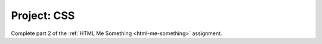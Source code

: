 Project: CSS
=============

Complete part 2 of the :ref:`HTML Me Something <html-me-something>` assignment.
